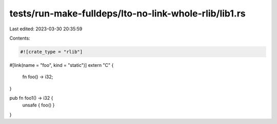 tests/run-make-fulldeps/lto-no-link-whole-rlib/lib1.rs
======================================================

Last edited: 2023-03-30 20:35:59

Contents:

.. code-block:: rs

    #![crate_type = "rlib"]

#[link(name = "foo", kind = "static")]
extern "C" {
    fn foo() -> i32;
}

pub fn foo1() -> i32 {
    unsafe { foo() }
}


